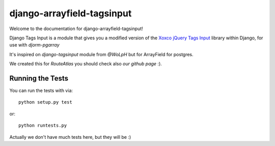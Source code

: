 django-arrayfield-tagsinput
===========================

.. image:: https://travis-ci.org/RouteAtlas/django-arrayfield-tagsinput.png?branch=master
    :target: https://travis-ci.org/RouteAtlas/django-arrayfield-tagsinput
    
.. image:: https://coveralls.io/repos/RouteAtlas/django-arrayfield-tagsinput/badge.png?branch=master
  :target: https://coveralls.io/r/RouteAtlas/django-arrayfield-tagsinput?branch=master

.. image:: https://requires.io/github/RouteAtlas/django-arrayfield-tagsinput/requirements.png?branch=master
   :target: https://requires.io/github/RouteAtlas/django-arrayfield-tagsinput/requirements/?branch=master
   :alt: Requirements Status
   
.. image:: https://landscape.io/github/RouteAtlas/django-arrayfield-tagsinput/master/landscape.png
   :target: https://landscape.io/github/RouteAtlas/django-arrayfield-tagsinput/master
   :alt: Code Health
   
.. image:: https://d2weczhvl823v0.cloudfront.net/RouteAtlas/django-arrayfield-tagsinput/trend.png
   :alt: Bitdeli badge
   :target: https://bitdeli.com/free


Welcome to the documentation for django-arrayfield-tagsinput!

Django Tags Input is a module that gives you a modified version of the `Xoxco jQuery Tags Input`_ library within Django,
for use with `djorm-pgarray`

It's inspired on `django-tagsinput` module from `@WoLpH` but for ArrayField for
postgres.

We created this for `RouteAtlas` you should check also `our github page` :).

.. image:: https://s3.amazonaws.com/rabackoffice/vagrantbox/django-arrayfield-tagsinput.png
   :alt: You get the idea huh?

.. _Xoxco jQuery Tags Input: http://xoxco.com/projects/code/tagsinput/

.. _djorm-pgarray: https://github.com/niwibe/djorm-ext-pgarray 

.. _django-tagsinput: https://github.com/WoLpH/django-tags-input

.. _WoLpH: https://github.com/WoLpH

.. _RouteAtlas: http://routeatlas.com

.. _our github page: http://github.com/RouteAtlas

Running the Tests
-----------------

You can run the tests with via::

    python setup.py test

or::

    python runtests.py


Actually we don't have much tests here, but they will be :)
